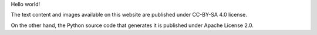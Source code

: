 .. title: mbdevpl.github.io website
.. slug: mbdevpl-github-io
.. date: 2017-05-14 15:33:21 UTC+09:00
.. tags: Python, HTML, CSS, web, open source, Apache 2.0, CC-BY-SA 4.0
.. category: project
.. link:
.. description: this website
.. type: text
.. template: project.tmpl
.. status: 3
.. github: https://github.com/mbdevpl/mbdevpl.github.io
.. language: Python
.. license: Apache License 2.0

Hello world!

.. TEASER_END

The text content and images available on this website are published under CC-BY-SA 4.0 license.

On the other hand, the Python source code that generates it is published under Apache License 2.0.
